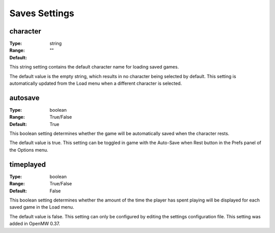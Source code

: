 Saves Settings
############

character
---------

:Type:		string
:Range:		
:Default:	""

This string setting contains the default character name for loading saved games.

The default value is the empty string, which results in no character being selected by default. This setting is automatically updated from the Load menu when a different character is selected.

autosave
--------

:Type:		boolean
:Range:		True/False
:Default:	True

This boolean setting determines whether the game will be automatically saved when the character rests.

The default value is true. This setting can be toggled in game with the Auto-Save when Rest button in the Prefs panel of the Options menu.

timeplayed
----------

:Type:		boolean
:Range:		True/False
:Default:	False

This boolean setting determines whether the amount of the time the player has spent playing will be displayed for each saved game in the Load menu.

The default value is false. This setting can only be configured by editing the settings configuration file. This setting was added in OpenMW 0.37.